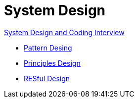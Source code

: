 = System Design

link:https://github.com/fibanez6/System-Design-and-Coding-Interview[System Design and Coding Interview]

* xref:Pattern_Desing.adoc[Pattern Desing]
* xref:Principles_Design.adoc[Principles Design]
* xref:RESful_Design.adoc[RESful Design]


